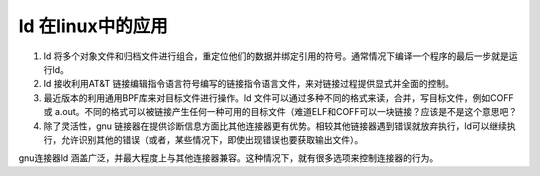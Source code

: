 
ld 在linux中的应用
-----------------

1. ld 将多个对象文件和归档文件进行组合，重定位他们的数据并绑定引用的符号。通常情况下编译一个程序的最后一步就是运行ld。
2. ld 接收利用AT&T 链接编辑指令语言符号编写的链接指令语言文件，来对链接过程提供显式并全面的控制。
3. 最近版本的利用通用BPF库来对目标文件进行操作。ld 文件可以通过多种不同的格式来读，合并，写目标文件，例如COFF 或 a.out。不同的格式可以被链接产生任何一种可用的目标文件（难道ELF和COFF可以一块链接？应该是不是这个意思吧？
4. 除了灵活性，gnu 链接器在提供诊断信息方面比其他连接器更有优势。相较其他链接器遇到错误就放弃执行，ld可以继续执行，允许识别其他的错误（或者，某些情况下，即使出现错误也要获取输出文件）。


gnu连接器ld 涵盖广泛，并最大程度上与其他连接器兼容。这种情况下，就有很多选项来控制连接器的行为。

